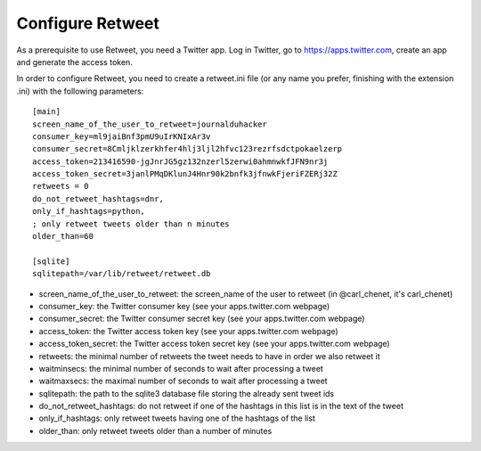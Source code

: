 Configure Retweet
=================

As a prerequisite to use Retweet, you need a Twitter app. Log in Twitter, go to https://apps.twitter.com, create an app and generate the access token.

In order to configure Retweet, you need to create a retweet.ini file (or any name you prefer, finishing with the extension .ini) with the following parameters::

    [main]
    screen_name_of_the_user_to_retweet=journalduhacker
    consumer_key=ml9jaiBnf3pmU9uIrKNIxAr3v
    consumer_secret=8Cmljklzerkhfer4hlj3ljl2hfvc123rezrfsdctpokaelzerp
    access_token=213416590-jgJnrJG5gz132nzerl5zerwi0ahmnwkfJFN9nr3j
    access_token_secret=3janlPMqDKlunJ4Hnr90k2bnfk3jfnwkFjeriFZERj32Z
    retweets = 0
    do_not_retweet_hashtags=dnr,
    only_if_hashtags=python,
    ; only retweet tweets older than n minutes
    older_than=60

    [sqlite]
    sqlitepath=/var/lib/retweet/retweet.db

- screen_name_of_the_user_to_retweet: the screen_name of the user to retweet (in @carl_chenet, it's carl_chenet)
- consumer_key: the Twitter consumer key (see your apps.twitter.com webpage)
- consumer_secret: the Twitter consumer secret key (see your apps.twitter.com webpage)
- access_token: the Twitter access token key (see your apps.twitter.com webpage)
- access_token_secret: the Twitter access token secret key (see your apps.twitter.com webpage)
- retweets: the minimal number of retweets the tweet needs to have in order we also retweet it
- waitminsecs: the minimal number of seconds to wait after processing a tweet
- waitmaxsecs: the maximal number of seconds to wait after processing a tweet
- sqlitepath: the path to the sqlite3 database file storing the already sent tweet ids
- do_not_retweet_hashtags: do not retweet if one of the hashtags in this list is in the text of the tweet
- only_if_hashtags: only retweet tweets having one of the hashtags of the list
- older_than: only retweet tweets older than a number of minutes
